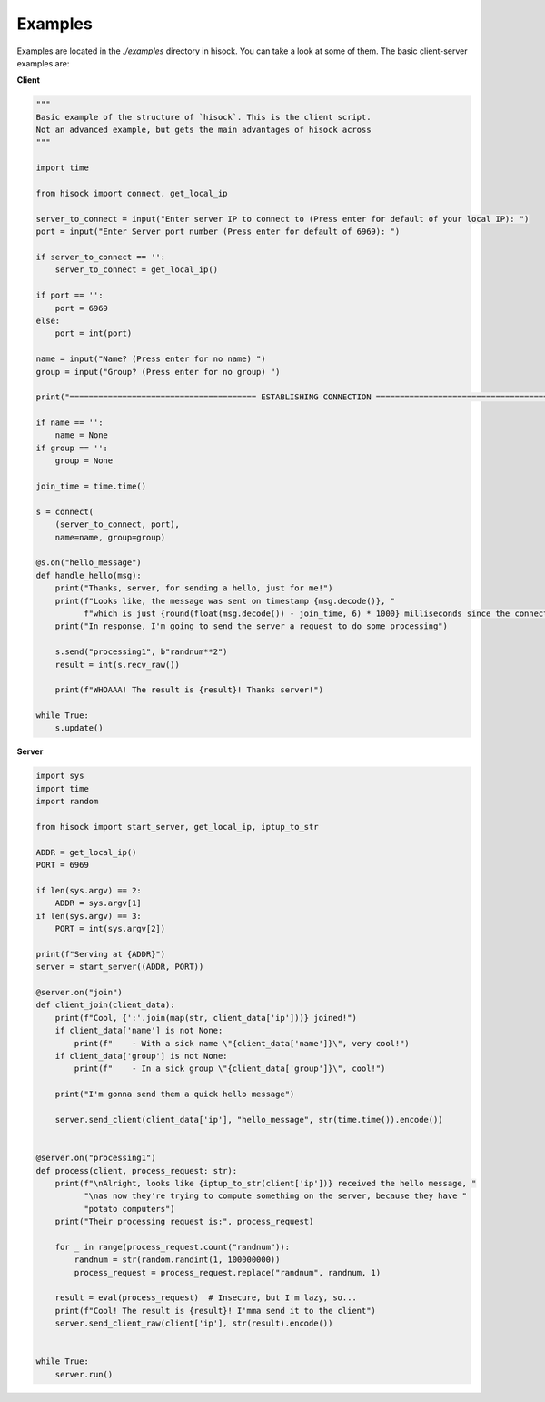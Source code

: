Examples
========

Examples are located in the `./examples` directory in hisock.
You can take a look at some of them. The basic client-server examples are:

**Client**

.. code-block:: python

    """
    Basic example of the structure of `hisock`. This is the client script.
    Not an advanced example, but gets the main advantages of hisock across
    """

    import time

    from hisock import connect, get_local_ip

    server_to_connect = input("Enter server IP to connect to (Press enter for default of your local IP): ")
    port = input("Enter Server port number (Press enter for default of 6969): ")

    if server_to_connect == '':
        server_to_connect = get_local_ip()

    if port == '':
        port = 6969
    else:
        port = int(port)

    name = input("Name? (Press enter for no name) ")
    group = input("Group? (Press enter for no group) ")

    print("======================================= ESTABLISHING CONNECTION =======================================")

    if name == '':
        name = None
    if group == '':
        group = None

    join_time = time.time()

    s = connect(
        (server_to_connect, port),
        name=name, group=group)

    @s.on("hello_message")
    def handle_hello(msg):
        print("Thanks, server, for sending a hello, just for me!")
        print(f"Looks like, the message was sent on timestamp {msg.decode()}, "
              f"which is just {round(float(msg.decode()) - join_time, 6) * 1000} milliseconds since the connection!")
        print("In response, I'm going to send the server a request to do some processing")

        s.send("processing1", b"randnum**2")
        result = int(s.recv_raw())

        print(f"WHOAAA! The result is {result}! Thanks server!")

    while True:
        s.update()

**Server**

.. code-block:: python

    import sys
    import time
    import random

    from hisock import start_server, get_local_ip, iptup_to_str

    ADDR = get_local_ip()
    PORT = 6969

    if len(sys.argv) == 2:
        ADDR = sys.argv[1]
    if len(sys.argv) == 3:
        PORT = int(sys.argv[2])

    print(f"Serving at {ADDR}")
    server = start_server((ADDR, PORT))

    @server.on("join")
    def client_join(client_data):
        print(f"Cool, {':'.join(map(str, client_data['ip']))} joined!")
        if client_data['name'] is not None:
            print(f"    - With a sick name \"{client_data['name']}\", very cool!")
        if client_data['group'] is not None:
            print(f"    - In a sick group \"{client_data['group']}\", cool!")

        print("I'm gonna send them a quick hello message")

        server.send_client(client_data['ip'], "hello_message", str(time.time()).encode())


    @server.on("processing1")
    def process(client, process_request: str):
        print(f"\nAlright, looks like {iptup_to_str(client['ip'])} received the hello message, "
              "\nas now they're trying to compute something on the server, because they have "
              "potato computers")
        print("Their processing request is:", process_request)

        for _ in range(process_request.count("randnum")):
            randnum = str(random.randint(1, 100000000))
            process_request = process_request.replace("randnum", randnum, 1)

        result = eval(process_request)  # Insecure, but I'm lazy, so...
        print(f"Cool! The result is {result}! I'mma send it to the client")
        server.send_client_raw(client['ip'], str(result).encode())


    while True:
        server.run()

